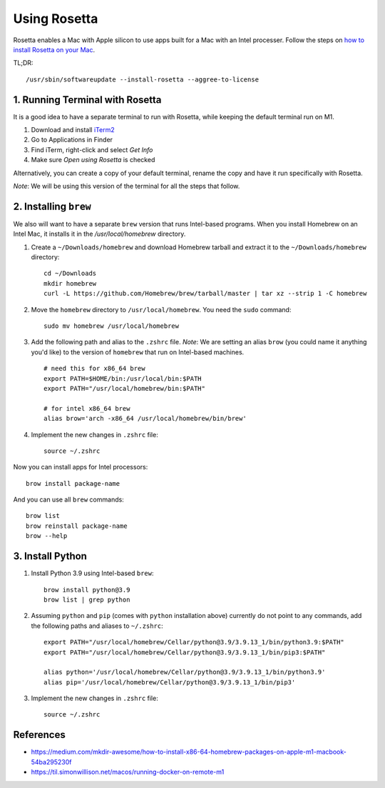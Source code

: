 Using Rosetta
=============

Rosetta enables a Mac with Apple silicon to use apps built for a Mac with an Intel processer. Follow the steps on `how to install Rosetta on your Mac`_.

TL;DR: ::

    /usr/sbin/softwareupdate --install-rosetta --aggree-to-license

1. Running Terminal with Rosetta
--------------------------------

It is a good idea to have a separate terminal to run with Rosetta, while keeping the default terminal run on M1.

1. Download and install `iTerm2`_
2. Go to Applications in Finder
3. Find iTerm, right-click and select `Get Info`
4. Make sure `Open using Rosetta` is checked

Alternatively, you can create a copy of your default terminal, rename the copy and have it run specifically with Rosetta.

`Note`: We will be using this version of the terminal for all the steps that follow.

2. Installing ``brew``
----------------------

We also will want to have a separate ``brew`` version that runs Intel-based programs. When you install Homebrew on an Intel Mac, it installs it in the `/usr/local/homebrew` directory.

1. Create a ``~/Downloads/homebrew`` and download Homebrew tarball and extract it to the ``~/Downloads/homebrew`` directory: ::

    cd ~/Downloads
    mkdir homebrew
    curl -L https://github.com/Homebrew/brew/tarball/master | tar xz --strip 1 -C homebrew

2. Move the ``homebrew`` directory to ``/usr/local/homebrew``. You need the ``sudo`` command: ::

    sudo mv homebrew /usr/local/homebrew

3. Add the following path and alias to the ``.zshrc`` file. *Note*: We are setting an alias ``brow`` (you could name it anything you'd like) to the version of ``homebrew`` that run on Intel-based machines. ::

    # need this for x86_64 brew
    export PATH=$HOME/bin:/usr/local/bin:$PATH
    export PATH="/usr/local/homebrew/bin:$PATH"

    # for intel x86_64 brew
    alias brow='arch -x86_64 /usr/local/homebrew/bin/brew'

4. Implement the new changes in ``.zshrc`` file: ::

    source ~/.zshrc

Now you can install apps for Intel processors: ::

    brow install package-name

And you can use all ``brew`` commands: ::

    brow list
    brow reinstall package-name
    brow --help

3. Install Python
-----------------

1. Install Python 3.9 using Intel-based ``brew``: ::

    brow install python@3.9
    brow list | grep python

2. Assuming ``python`` and ``pip`` (comes with ``python`` installation above) currently do not point to any commands, add the following paths and aliases to ``~/.zshrc``: ::

    export PATH="/usr/local/homebrew/Cellar/python@3.9/3.9.13_1/bin/python3.9:$PATH"
    export PATH="/usr/local/homebrew/Cellar/python@3.9/3.9.13_1/bin/pip3:$PATH"

    alias python='/usr/local/homebrew/Cellar/python@3.9/3.9.13_1/bin/python3.9'
    alias pip='/usr/local/homebrew/Cellar/python@3.9/3.9.13_1/bin/pip3'

3. Implement the new changes in ``.zshrc`` file: ::

    source ~/.zshrc


References
----------

- https://medium.com/mkdir-awesome/how-to-install-x86-64-homebrew-packages-on-apple-m1-macbook-54ba295230f
- https://til.simonwillison.net/macos/running-docker-on-remote-m1


.. _`iTerm2`: https://iterm2.com/
.. _`how to install Rosetta on your Mac`: https://support.apple.com/en-us/HT211861
